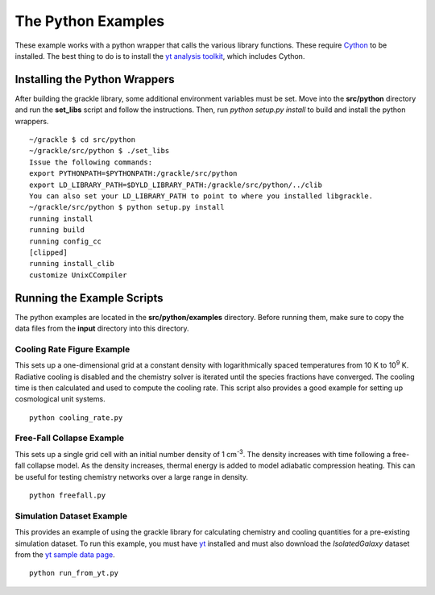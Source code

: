 .. _python:

The Python Examples
===================

These example works with a python wrapper that calls the various library 
functions.  These require `Cython <http://www.cython.org/>`_ to be installed.  
The best thing to do is to install the `yt analysis toolkit 
<http://yt-project.org>`_, which includes Cython.

Installing the Python Wrappers
------------------------------

After building the grackle library, some additional environment variables must 
be set.  Move into the **src/python** directory and run the **set_libs** script 
and follow the instructions.  Then, run *python setup.py install* to build and 
install the python wrappers.

.. highlight:: none

::

    ~/grackle $ cd src/python
    ~/grackle/src/python $ ./set_libs
    Issue the following commands:
    export PYTHONPATH=$PYTHONPATH:/grackle/src/python
    export LD_LIBRARY_PATH=$DYLD_LIBRARY_PATH:/grackle/src/python/../clib
    You can also set your LD_LIBRARY_PATH to point to where you installed libgrackle.
    ~/grackle/src/python $ python setup.py install
    running install
    running build
    running config_cc
    [clipped]
    running install_clib
    customize UnixCCompiler

Running the Example Scripts
---------------------------

The python examples are located in the **src/python/examples** directory.  Before 
running them, make sure to copy the data files from the **input** directory into this 
directory.


Cooling Rate Figure Example
+++++++++++++++++++++++++++

This sets up a one-dimensional grid at a constant density with 
logarithmically spaced temperatures from 10 K to 10\ :sup:`9` K.  Radiative cooling 
is disabled and the chemistry solver is iterated until the species fractions 
have converged.  The cooling time is then calculated and used to compute the cooling 
rate.  This script also provides a good example for setting up cosmological unit 
systems.  

.. highlight:: none

::

    python cooling_rate.py

.. image:: _images/cooling_rate.png
   :width: 500

Free-Fall Collapse Example
++++++++++++++++++++++++++

This sets up a single grid cell with an initial number density of 1 cm\ :sup:`-3`.  
The density increases with time following a free-fall collapse model.  As the density 
increases, thermal energy is added to model adiabatic compression heating.  This can be 
useful for testing chemistry networks over a large range in density.

.. highlight:: none

::

    python freefall.py

.. image:: _images/freefall.png
   :width: 500

Simulation Dataset Example
++++++++++++++++++++++++++

This provides an example of using the grackle library for calculating chemistry and 
cooling quantities for a pre-existing simulation dataset.  To run this example, you 
must have `yt <http://yt-project.org>`_ installed and must also download the 
*IsolatedGalaxy* dataset from the `yt sample data page <http://yt-project.org/data/>`_.

.. highlight:: none

::

    python run_from_yt.py
